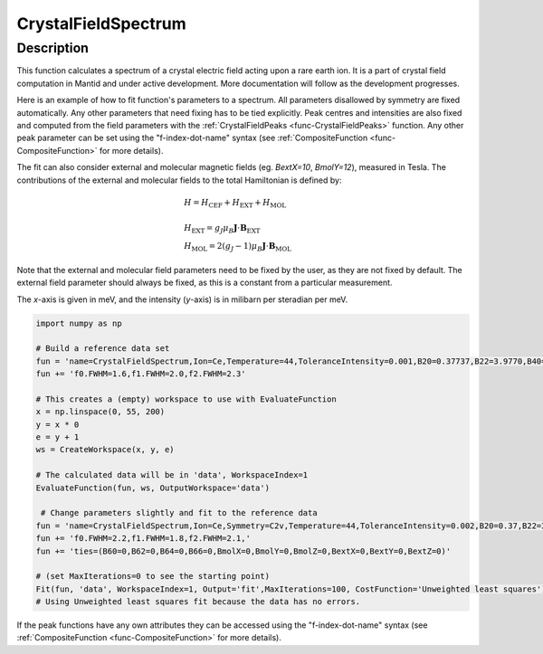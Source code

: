 .. _func-CrystalFieldSpectrum:

====================
CrystalFieldSpectrum
====================

.. index:: CrystalFieldSpectrum

Description
-----------

This function calculates a spectrum of a crystal electric field acting upon a rare earth ion. It is a part of crystal field computation
in Mantid and under active development. More documentation will follow as the development progresses.

Here is an example of how to fit function's parameters to a spectrum. All parameters disallowed by symmetry are fixed automatically.
Any other parameters that need fixing has to be tied explicitly. Peak centres and intensities are also fixed and computed from the
field parameters with the :ref:`CrystalFieldPeaks <func-CrystalFieldPeaks>` function. Any other peak parameter can be set using
the "f-index-dot-name" syntax (see :ref:`CompositeFunction <func-CompositeFunction>` for more details).

The fit can also consider external and molecular magnetic fields (eg. `BextX=10`, `BmolY=12`), measured in Tesla.
The contributions of the external and molecular fields to the total Hamiltonian is defined by:

.. math::
  & H = H_{\mathrm{CEF}} + H_{\mathrm{EXT}} + H_{\mathrm{MOL}} \\
   \\
  & H_{\mathrm{EXT}} = g_J \mu_B \mathbf{J}\cdot\mathbf{B}_{\mathrm{EXT}} \\
  & H_{\mathrm{MOL}} = 2 (g_J - 1) \mu_B \mathbf{J}\cdot\mathbf{B}_{\mathrm{MOL}}

Note that the external and molecular field parameters need to be fixed by the user, as they are not fixed by default.
The external field parameter should always be fixed, as this is a constant from a particular measurement.

The `x`-axis is given in meV, and the intensity (`y`-axis) is in milibarn per steradian per meV.

.. code::

    import numpy as np

    # Build a reference data set
    fun = 'name=CrystalFieldSpectrum,Ion=Ce,Temperature=44,ToleranceIntensity=0.001,B20=0.37737,B22=3.9770,B40=-0.031787,B42=-0.11611,B44=-0.12544,'
    fun += 'f0.FWHM=1.6,f1.FWHM=2.0,f2.FWHM=2.3'

    # This creates a (empty) workspace to use with EvaluateFunction
    x = np.linspace(0, 55, 200)
    y = x * 0
    e = y + 1
    ws = CreateWorkspace(x, y, e)

    # The calculated data will be in 'data', WorkspaceIndex=1
    EvaluateFunction(fun, ws, OutputWorkspace='data')

     # Change parameters slightly and fit to the reference data
    fun = 'name=CrystalFieldSpectrum,Ion=Ce,Symmetry=C2v,Temperature=44,ToleranceIntensity=0.002,B20=0.37,B22=3.9,B40=-0.03,B42=-0.1,B44=-0.12,'
    fun += 'f0.FWHM=2.2,f1.FWHM=1.8,f2.FWHM=2.1,'
    fun += 'ties=(B60=0,B62=0,B64=0,B66=0,BmolX=0,BmolY=0,BmolZ=0,BextX=0,BextY=0,BextZ=0)'

    # (set MaxIterations=0 to see the starting point)
    Fit(fun, 'data', WorkspaceIndex=1, Output='fit',MaxIterations=100, CostFunction='Unweighted least squares')
    # Using Unweighted least squares fit because the data has no errors.

.. attributes::

   Ion;String;Mandatory;An element name for a rare earth ion. Possible values are: Ce, Pr, Nd, Pm, Sm, Eu, Gd, Tb, Dy, Ho, Er, Tm, Yb.
   Symmetry;String;C1;A symbol for a symmetry group. Setting `Symmetry` automatically zeros and fixes all forbidden parameters. Possible values are: C1, Ci, C2, Cs, C2h, C2v, D2, D2h, C4, S4, C4h, D4, C4v, D2d, D4h, C3, S6, D3, C3v, D3d, C6, C3h, C6h, D6, C6v, D3h, D6h, T, Td, Th, O, Oh
   Temperature;Double;1.0;A temperature in Kelvin.
   ToleranceEnergy;Double;:math:`10^{-10}`;Tolerance in energy in meV. If difference between two or more energy levels is smaller than this value they are considered degenerate.
   ToleranceIntensity;Double;:math:`10^{-3}`;Tolerance in intensity. If difference between intensities of two or more transitions is smaller than this value the transitions are considered degenerate.
   PeakShape;String;Lorentzian;A name of a function (peak type) to describe the shape of each peak. Currently Lorentzian (default) and Gaussian sre supported.
   FWHM;Double;0.0;The default full peak width at half maximum. If not set explicitly via function parameters the peaks will have this width (not fixed).

If the peak functions have any own attributes they can be accessed using the "f-index-dot-name" syntax (see :ref:`CompositeFunction <func-CompositeFunction>` for more details).


.. properties::

.. categories::

.. sourcelink::
